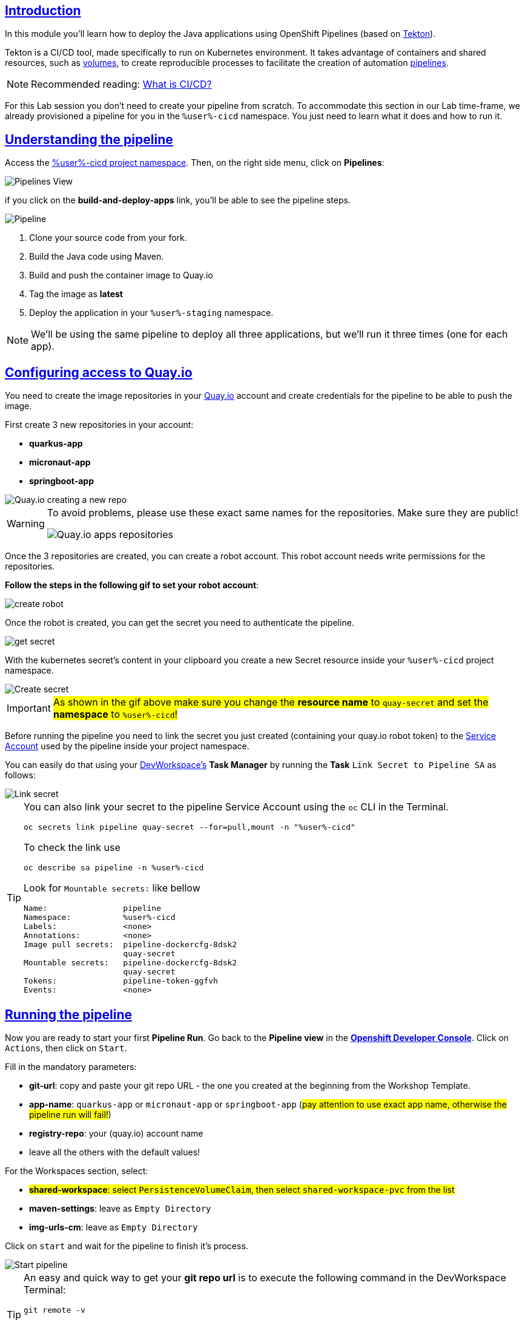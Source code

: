:user: %user%
:openshift_user_password: %password%
:openshift_console_url: %openshift_console_url%
:user_devworkspace_dashboard_url: https://devspaces.%openshift_cluster_ingress_domain%
:user_devworkspace_url: https://devspaces.%openshift_cluster_ingress_domain%/dashboard/#/ide/%user%-devspaces/workshop-performance-monitoring-apps

:sectlinks:
:sectanchors:
:markup-in-source: verbatim,attributes,quotes

== Introduction

In this module you'll learn how to deploy the Java applications using OpenShift Pipelines (based on https://tekton.dev/[Tekton]).

Tekton is a CI/CD tool, made specifically to run on Kubernetes environment. It takes advantage of containers and shared resources, such as https://kubernetes.io/docs/concepts/storage/volumes/[volumes], to create reproducible processes to facilitate the creation of automation https://tekton.dev/docs/pipelines/pipelines/[pipelines].


[NOTE]
====
Recommended reading: https://www.redhat.com/en/topics/devops/what-is-ci-cd#overview[What is CI/CD?]
====

For this Lab session you don't need to create your pipeline from scratch. To accommodate this section in our Lab time-frame, we already provisioned a pipeline for you in the `{user}-cicd` namespace. You just need to learn what it does and how to run it.

== Understanding the pipeline

Access the link:{openshift_console_url}/dev-pipelines/ns/{user}-cicd[{user}-cicd project namespace]. Then, on the right side menu, click on *Pipelines*:

image::imgs/module-4/pipelines_view.png[Pipelines View,align=center]

if you click on the *build-and-deploy-apps* link, you'll be able to see the pipeline steps.

image::imgs/module-4/pipeline.png[Pipeline,align=center]

. Clone your source code from your fork.
. Build the Java code using Maven.
. Build and push the container image to Quay.io
. Tag the image as *latest*
. Deploy the application in your `%user%-staging` namespace.

[NOTE]
====
We'll be using the same pipeline to deploy all three applications, but we'll run it three times (one for each app).
====

== Configuring access to Quay.io

You need to create the image repositories in your https://quay.io/repository/[Quay.io] account and create credentials for the pipeline to be able to push the image.

First create 3 new repositories in your account: 

* *quarkus-app*
* *micronaut-app*
* *springboot-app*

image::imgs/module-4/quay_io_new_repos.gif[Quay.io creating a new repo]

[WARNING]
====
To avoid problems, please use these exact same names for the repositories. Make sure they are public!

image::imgs/module-4/quay_apps_repos.png[Quay.io apps repositories]
====

Once the 3 repositories are created, you can create a robot account. This robot account needs write permissions for the repositories. 

[#configuring-access-to-quay]
*Follow the steps in the following gif to set your robot account*: 

image::imgs/module-4/robot_account.gif[create robot,align=center]

Once the robot is created, you can get the secret you need to authenticate the pipeline.

image::imgs/module-4/get_secret.gif[get secret]

With the kubernetes secret's content in your clipboard you create a new Secret resource inside your `%user%-cicd` project namespace.

image::imgs/module-4/create_secret.gif[Create secret]

[IMPORTANT]
====
#As shown in the gif above make sure you change the *resource name* to `quay-secret` and set the *namespace* to  `%user%-cicd`!#
====

Before running the pipeline you need to link the secret you just created (containing your quay.io robot token) to the https://kubernetes.io/docs/concepts/security/service-accounts/[Service Account] used by the pipeline inside your project namespace.

You can easily do that using your link:{user_devworkspace_url}[DevWorkspace's] *Task Manager* by running the *Task* `Link Secret to Pipeline SA` as follows:

image::imgs/module-4/link_secret.gif[Link secret]

[TIP]
====
You can also link your secret to the pipeline Service Account using the `oc` CLI in the Terminal.

[source, shell, role=copy]
-----
oc secrets link pipeline quay-secret --for=pull,mount -n "%user%-cicd"
-----

To check the link use

[source, shell, role=copy]
-----
oc describe sa pipeline -n %user%-cicd
-----

Look for `Mountable secrets:` like bellow
[source]
-----
Name:                pipeline
Namespace:           %user%-cicd
Labels:              <none>
Annotations:         <none>
Image pull secrets:  pipeline-dockercfg-8dsk2
                     quay-secret
Mountable secrets:   pipeline-dockercfg-8dsk2
                     quay-secret
Tokens:              pipeline-token-ggfvh
Events:              <none>
-----

====

[#running-pipeline]
== Running the pipeline

Now you are ready to start your first *Pipeline Run*. 
Go back to the *Pipeline view* in the link:link:%openshift_console_url%/topology/ns/%user%-cicd[*Openshift Developer Console*]. Click on `Actions`, then click on `Start`.

Fill in the mandatory parameters:

* *git-url*: copy and paste your git repo URL - the one you created at the beginning from the Workshop Template.
* *app-name*: `quarkus-app` or `micronaut-app` or `springboot-app` (#pay attention to use exact app name, otherwise the pipeline run will fail!#)
* *registry-repo*: your (quay.io) account name
* leave all the others with the default values!

For the Workspaces section, select:

* #*shared-workspace*: select `PersistenceVolumeClaim`, then select `shared-workspace-pvc` from the list#
* *maven-settings*: leave as `Empty Directory`
* *img-urls-cm*: leave as `Empty Directory`

Click on `start` and wait for the pipeline to finish it's process.

image::imgs/module-4/start_pipeline.gif[Start pipeline]

[TIP]
====
An easy and quick way to get your *git repo url* is to execute the following command in the DevWorkspace Terminal:

[source, shell, role=copy]
-----
git remote -v
-----

During the Pipeline Run execution you can follow its log live by opening the `Logs` view like this:

image::imgs/module-4/pipeline_live_log.png[Pipeline Run live log]
====

Once the pipeline finished successfully, all tasks on it will be green as in the following image:

image::imgs/module-4/pipeline_finished.png[Pipeline finished,align=center]

== Checking the deployment

Since we're deploying our apps as Serverless applications, after the initial deployment of the https://knative.dev/docs/concepts/serving-resources/revisions/[revision], if there is no requests (in a 30s time-frame), the application will scale down to zero.

To test if the deployment was successful, you can make a request to the application using its external https://docs.openshift.com/container-platform/4.12/networking/routes/route-configuration.html[Route].

Using the %openshift_console_url%[OpenShift console], go to the `%user%staging` project. In the topology view, click on the arrow icon in the quarkus application box:

image::imgs/module-4/app_running.png[App running,640,480,align=center]

You should be able to visualize the Quarkus application home page, just like in the image:

image::imgs/module-4/quarkus_home.png[Quarkus Home,640,480,align=center]

Now run the Pipeline again for the other two apps: *micronaut-app* and *springboot-app*!

[TIP]
====
To start a new *Pipeline Run*, in the link:%openshift_console_url%/topology/ns/%user%-cicd[*Openshift Developer Console*]:

 * make sure you are in the `%user%-cicd` project namespace  
 * click *Pipelines* in the left menu, then click on the `build-and-deploy-apps` Pipeline 
 * at the top left, click `Actions` and then `Start`
====

Once each Pipeline Run finishes successfully test them by accessing its external Route the same way you did for the *quarkus-app*.

After successfully executing the Pipeline for each app you should be able to see them by accessing the link:%openshift_console_url%/topology/ns/%user%-staging?view=graph[*Topology* view] of the Openshift Developer Console. Like this one:

image::imgs/module-4/app_deployed_using_pipeline.png[Openshift Topology view - Three apps successfully deployed]

Now let's explore how to load test and observe our apps! 